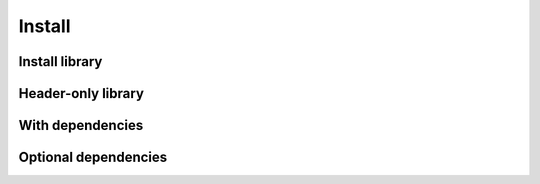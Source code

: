 .. Copyright (c) 2016, Ruslan Baratov
.. All rights reserved.

Install
=======

Install library
---------------

Header-only library
-------------------

With dependencies
-----------------

Optional dependencies
---------------------
